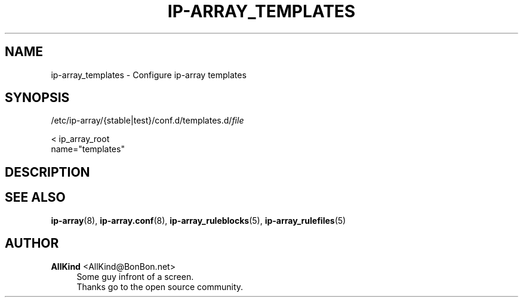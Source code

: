 '\" t
.\"     Title: ip-array_templates
.\"    Author: AllKind <AllKind@BonBon.net>
.\" Generator: DocBook XSL-NS Stylesheets v1.74.3-pre <http://docbook.sf.net/>
.\"      Date: 01/12/2011
.\"    Manual: ip-array 0.80.00
.\"    Source: ip-array 0.80.00
.\"  Language: English
.\"
.TH "IP\-ARRAY_TEMPLATES" "5" "01/12/2011" "ip-array 0.80.00" "ip\-array 0\&.80\&.00"
.\" -----------------------------------------------------------------
.\" * set default formatting
.\" -----------------------------------------------------------------
.\" disable hyphenation
.nh
.\" disable justification (adjust text to left margin only)
.ad l
.\" -----------------------------------------------------------------
.\" * MAIN CONTENT STARTS HERE *
.\" -----------------------------------------------------------------
.SH "NAME"
ip-array_templates \- Configure ip\-array templates
.SH "SYNOPSIS"
.sp
.nf
/etc/ip\-array/{stable|test}/conf\&.d/templates\&.d/\fIfile\fR
            
            < ip_array_root 
            name="templates"
        
.fi
.SH "DESCRIPTION"
.PP
.SH "SEE ALSO"
.PP

\fBip-array\fR(8),
\fBip-array.conf\fR(8),
\fBip-array_ruleblocks\fR(5),
\fBip-array_rulefiles\fR(5)
.SH "AUTHOR"
.PP
\fBAllKind\fR <\&AllKind@BonBon\&.net\&>
.RS 4
Some guy infront of a screen\&.
.RE
.RS 4
Thanks go to the open source community\&.
.RE
